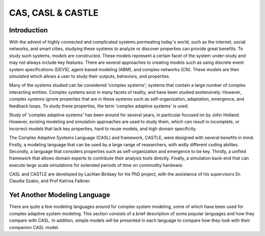CAS, CASL & CASTLE
====================


Introduction
---------------
With the advent of highly connected and complicated systems permeating today's world, such as the internet, social networks, and smart cities, studying these systems to analyze or discover properties can provide great benefits. To study such systems, *models* are constructed. These models represent a certain facet of the system under-study and may not always include key features. There are several approaches to creating models such as using discrete event system specifications (DEVS), agent-based modeling (ABM), and complex networks (CN). These models are then *simulated* which allows a user to study their outputs, behaviors, and properties. 

Many of the systems studied can be considered 'complex systems'; systems that contain a large number of complex interacting entities. Complex systems exist in many facets of reality, and have been studied exstensively. However, complex systems ignore properties that are in these systems such as self-organization, adaptation, emergence, and feedback loops. To study these properties, the term 'complex adaptive systems' is used. 

Study of 'complex adaptive systems' has been around for several years, in particular focused on by John Holland. However, existing modeling and simulation approaches are used to study them, which can result in incomplete, or incorrect models that lack key properties, hard to reuse models, and high domain specificity.

The Complex Adaptive Systems Language (CASL) and framework, CASTLE, were designed with several benefits in mind. Firstly, a modeling language that can be used by a large range of researchers, with widly different coding abilites. Secondly, a language that considers properties such as self-organization and emergence to be key. Thirdly, a unified framework that allows domain experts to contribute their analysis tools directly. Finally, a simulation back-end that can execute large scale simulations for extended periods of time on commodity hardware.

CASL and CASTLE are developed by Lachlan Birdsey for his PhD project, with the assistance of his supervisors Dr. Claudia Szabo, and Prof Katrina Falkner.


.. Complex Adaptive Systems
.. ====================================

Yet Another Modeling Language
-----------------------------------

There are quite a few modeling languages around for complex system modeling, some of which have been used for complex adaptive system modeling. This section consists of a brief description of some popular languages and how they compare with CASL. In addition, simple models will be presented in each language to compare how they look with their companion CASL model.